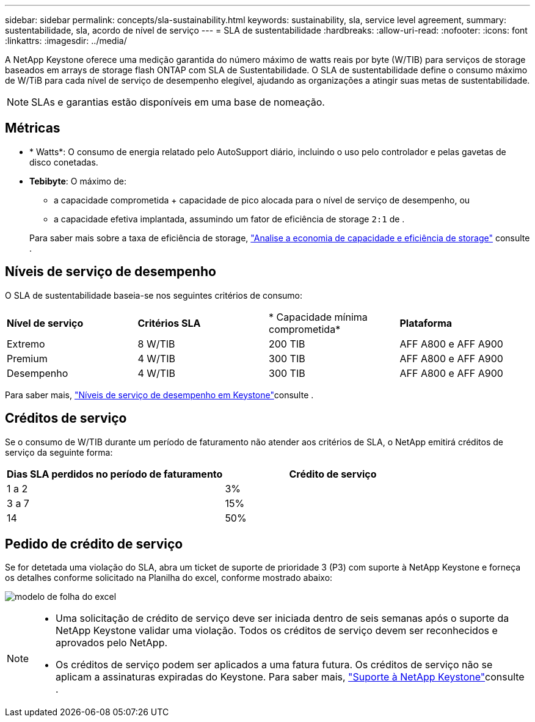 ---
sidebar: sidebar 
permalink: concepts/sla-sustainability.html 
keywords: sustainability, sla, service level agreement, 
summary: sustentabilidade, sla, acordo de nível de serviço 
---
= SLA de sustentabilidade
:hardbreaks:
:allow-uri-read: 
:nofooter: 
:icons: font
:linkattrs: 
:imagesdir: ../media/


[role="lead"]
A NetApp Keystone oferece uma medição garantida do número máximo de watts reais por byte (W/TIB) para serviços de storage baseados em arrays de storage flash ONTAP com SLA de Sustentabilidade. O SLA de sustentabilidade define o consumo máximo de W/TiB para cada nível de serviço de desempenho elegível, ajudando as organizações a atingir suas metas de sustentabilidade.


NOTE: SLAs e garantias estão disponíveis em uma base de nomeação.



== Métricas

* * Watts*: O consumo de energia relatado pelo AutoSupport diário, incluindo o uso pelo controlador e pelas gavetas de disco conetadas.
* *Tebibyte*: O máximo de:
+
** a capacidade comprometida + capacidade de pico alocada para o nível de serviço de desempenho, ou
** a capacidade efetiva implantada, assumindo um fator de eficiência de storage `2:1` de .


+
Para saber mais sobre a taxa de eficiência de storage, https://docs.netapp.com/us-en/active-iq/task_analyze_storage_efficiency.html["Analise a economia de capacidade e eficiência de storage"^] consulte .





== Níveis de serviço de desempenho

O SLA de sustentabilidade baseia-se nos seguintes critérios de consumo:

|===


| *Nível de serviço* | *Critérios SLA* | * Capacidade mínima comprometida* | *Plataforma* 


 a| 
Extremo
| 8 W/TIB | 200 TIB | AFF A800 e AFF A900 


 a| 
Premium
| 4 W/TIB | 300 TIB | AFF A800 e AFF A900 


 a| 
Desempenho
| 4 W/TIB | 300 TIB | AFF A800 e AFF A900 
|===
Para saber mais, link:https://docs.netapp.com/us-en/keystone-staas/concepts/service-levels.html#service-levels-for-file-and-block-storage["Níveis de serviço de desempenho em Keystone"]consulte .



== Créditos de serviço

Se o consumo de W/TIB durante um período de faturamento não atender aos critérios de SLA, o NetApp emitirá créditos de serviço da seguinte forma:

|===
| Dias SLA perdidos no período de faturamento | Crédito de serviço 


 a| 
1 a 2
 a| 
3%



 a| 
3 a 7
 a| 
15%



 a| 
14
 a| 
50%

|===


== Pedido de crédito de serviço

Se for detetada uma violação do SLA, abra um ticket de suporte de prioridade 3 (P3) com suporte à NetApp Keystone e forneça os detalhes conforme solicitado na Planilha do excel, conforme mostrado abaixo:

image:sla-breach.png["modelo de folha do excel"]

[NOTE]
====
* Uma solicitação de crédito de serviço deve ser iniciada dentro de seis semanas após o suporte da NetApp Keystone validar uma violação. Todos os créditos de serviço devem ser reconhecidos e aprovados pelo NetApp.
* Os créditos de serviço podem ser aplicados a uma fatura futura. Os créditos de serviço não se aplicam a assinaturas expiradas do Keystone. Para saber mais, link:../concepts/gssc.html["Suporte à NetApp Keystone"]consulte .


====